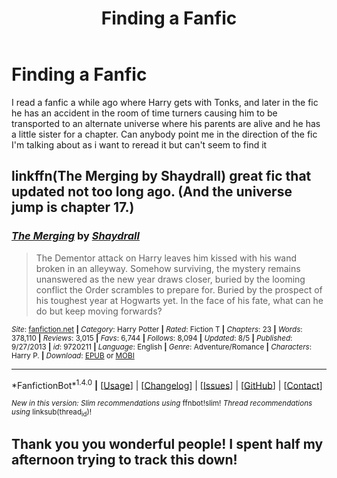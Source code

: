 #+TITLE: Finding a Fanfic

* Finding a Fanfic
:PROPERTIES:
:Author: rayunder
:Score: 5
:DateUnix: 1479304271.0
:DateShort: 2016-Nov-16
:FlairText: Fic Search
:END:
I read a fanfic a while ago where Harry gets with Tonks, and later in the fic he has an accident in the room of time turners causing him to be transported to an alternate universe where his parents are alive and he has a little sister for a chapter. Can anybody point me in the direction of the fic I'm talking about as i want to reread it but can't seem to find it


** linkffn(The Merging by Shaydrall) great fic that updated not too long ago. (And the universe jump is chapter 17.)
:PROPERTIES:
:Author: Ch1pp
:Score: 1
:DateUnix: 1479319674.0
:DateShort: 2016-Nov-16
:END:

*** [[http://www.fanfiction.net/s/9720211/1/][*/The Merging/*]] by [[https://www.fanfiction.net/u/2102558/Shaydrall][/Shaydrall/]]

#+begin_quote
  The Dementor attack on Harry leaves him kissed with his wand broken in an alleyway. Somehow surviving, the mystery remains unanswered as the new year draws closer, buried by the looming conflict the Order scrambles to prepare for. Buried by the prospect of his toughest year at Hogwarts yet. In the face of his fate, what can he do but keep moving forwards?
#+end_quote

^{/Site/: [[http://www.fanfiction.net/][fanfiction.net]] *|* /Category/: Harry Potter *|* /Rated/: Fiction T *|* /Chapters/: 23 *|* /Words/: 378,110 *|* /Reviews/: 3,015 *|* /Favs/: 6,744 *|* /Follows/: 8,094 *|* /Updated/: 8/5 *|* /Published/: 9/27/2013 *|* /id/: 9720211 *|* /Language/: English *|* /Genre/: Adventure/Romance *|* /Characters/: Harry P. *|* /Download/: [[http://www.ff2ebook.com/old/ffn-bot/index.php?id=9720211&source=ff&filetype=epub][EPUB]] or [[http://www.ff2ebook.com/old/ffn-bot/index.php?id=9720211&source=ff&filetype=mobi][MOBI]]}

--------------

*FanfictionBot*^{1.4.0} *|* [[[https://github.com/tusing/reddit-ffn-bot/wiki/Usage][Usage]]] | [[[https://github.com/tusing/reddit-ffn-bot/wiki/Changelog][Changelog]]] | [[[https://github.com/tusing/reddit-ffn-bot/issues/][Issues]]] | [[[https://github.com/tusing/reddit-ffn-bot/][GitHub]]] | [[[https://www.reddit.com/message/compose?to=tusing][Contact]]]

^{/New in this version: Slim recommendations using/ ffnbot!slim! /Thread recommendations using/ linksub(thread_id)!}
:PROPERTIES:
:Author: FanfictionBot
:Score: 1
:DateUnix: 1479319703.0
:DateShort: 2016-Nov-16
:END:


** Thank you you wonderful people! I spent half my afternoon trying to track this down!
:PROPERTIES:
:Author: rayunder
:Score: 1
:DateUnix: 1479336923.0
:DateShort: 2016-Nov-17
:END:
